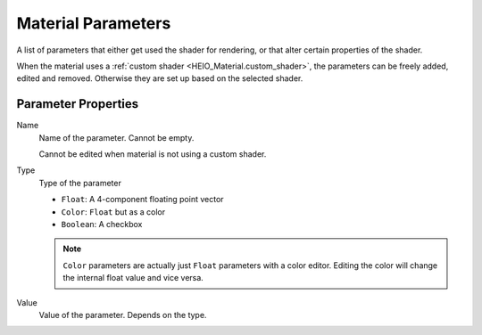 
.. _bpy.types.HEIO_MaterialParameter:
.. _bpy.ops.heio.material_parameters_add:
.. _bpy.ops.heio.material_parameters_remove:
.. _bpy.ops.heio.material_parameters_move:

*******************
Material Parameters
*******************

.. reference::

	:Panel:		:menuselection:`Properties --> Material Properties --> HEIO Material --> Parameters`

A list of parameters that either get used the shader for rendering, or that alter certain
properties of the shader.

When the material uses a :ref:`custom shader <HEIO_Material.custom_shader>`, the parameters can
be freely added, edited and removed. Otherwise they are set up based on the selected shader.


Parameter Properties
====================


.. _bpy.types.HEIO_MaterialParameter.name:

Name
	Name of the parameter. Cannot be empty.

	Cannot be edited when material is not using a custom shader.


.. _bpy.types.HEIO_MaterialParameter.value_type:

Type
	Type of the parameter

	- ``Float``: A 4-component floating point vector
	- ``Color``: ``Float`` but as a color
	- ``Boolean``: A checkbox

	.. note::
		``Color`` parameters are actually just ``Float`` parameters with a color editor. Editing
		the color will change the internal float value and vice versa.


.. _bpy.types.HEIO_MaterialParameter.float_value:
.. _bpy.types.HEIO_MaterialParameter.color_value:
.. _bpy.types.HEIO_MaterialParameter.boolean_value:

Value
	Value of the parameter. Depends on the type.